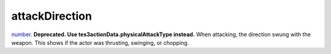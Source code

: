 attackDirection
====================================================================================================

`number`_. **Deprecated. Use tes3actionData.physicalAttackType instead.** When attacking, the direction swung with the weapon. This shows if the actor was thrusting, swinging, or chopping.

.. _`number`: ../../../lua/type/number.html
